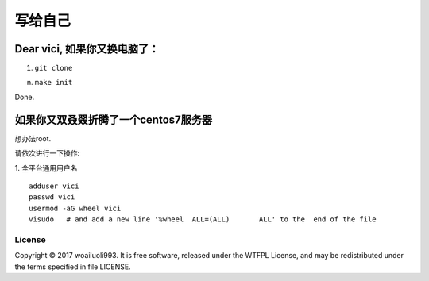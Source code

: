 =======
写给自己
=======

Dear vici, 如果你又换电脑了：
~~~~~~~~~~~~~~~~~~~~~~~~~

1. ``git clone``


n. ``make init``

Done.

如果你又双叒叕折腾了一个centos7服务器
~~~~~~~~~~~~~~~~~~~~~~~~~~~~~~~~~
想办法root.

请依次进行一下操作:

1. 全平台通用用户名
::

   adduser vici
   passwd vici
   usermod -aG wheel vici
   visudo   # and add a new line '%wheel  ALL=(ALL)       ALL' to the  end of the file



License
-------
Copyright © 2017 woailuoli993. It is free software,
released under the WTFPL License, and may be redistributed
under the terms specified in file LICENSE.
